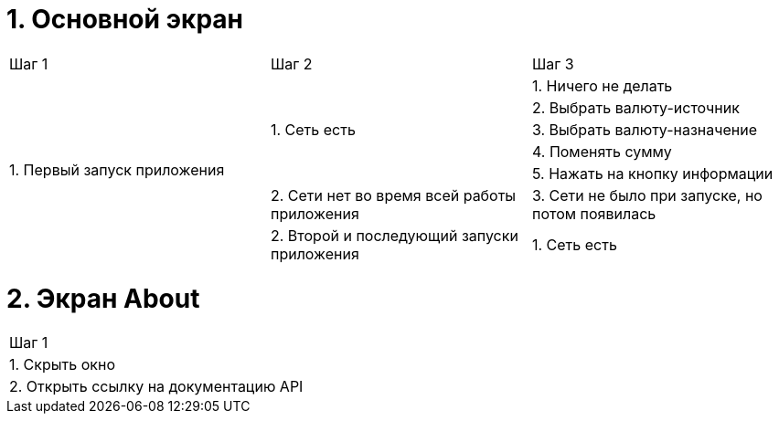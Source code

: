 = 1. Основной экран

[cols="1,1,1"]
|===
| Шаг 1 | Шаг 2 | Шаг 3
.7+| 1. Первый запуск приложения .5+| 1. Cеть есть                                    | 1. Ничего не делать
                                                                                      | 2. Выбрать валюту-источник
                                                                                      | 3. Выбрать валюту-назначение
                                                                                      | 4. Поменять сумму
                                                                                      | 5. Нажать на кнопку информации
                                    | 2. Сети нет во время всей работы приложения     
                                    | 3. Сети не было при запуске, но потом появилась
.2+| 2. Второй и последующий запуски приложения | 1. Сеть есть
                                                | 2. Сети нет ...
|===

= 2. Экран About

[cols="1"]
|===
| Шаг 1
| 1. Скрыть окно
| 2. Открыть ссылку на документацию API
|===

